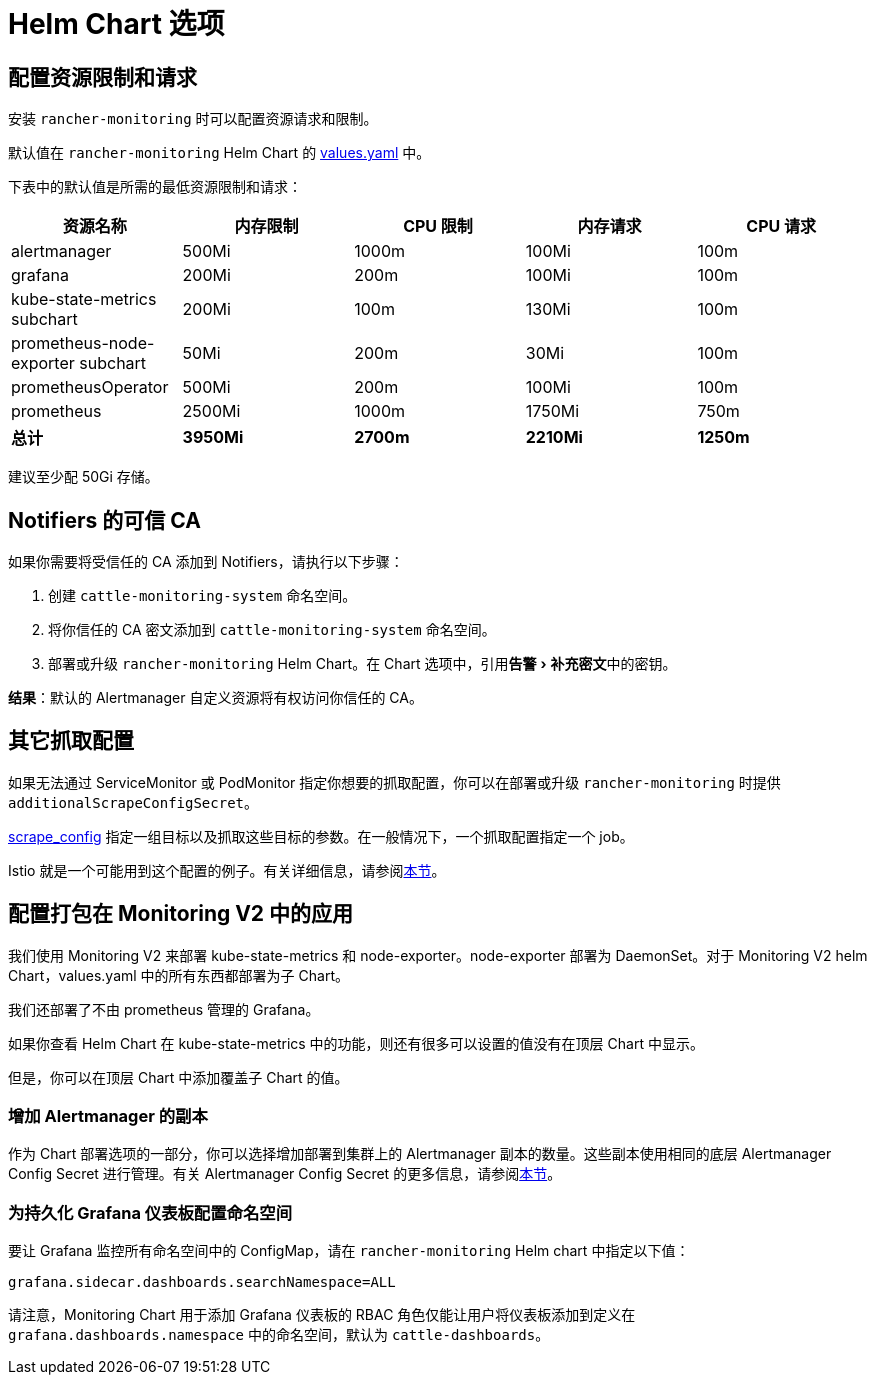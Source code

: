 = Helm Chart 选项
:experimental:

== 配置资源限制和请求

安装 `rancher-monitoring` 时可以配置资源请求和限制。

默认值在 `rancher-monitoring` Helm Chart 的 https://github.com/rancher/charts/blob/main/charts/rancher-monitoring/values.yaml[values.yaml] 中。

下表中的默认值是所需的最低资源限制和请求：

|===
| 资源名称 | 内存限制 | CPU 限制 | 内存请求 | CPU 请求

| alertmanager
| 500Mi
| 1000m
| 100Mi
| 100m

| grafana
| 200Mi
| 200m
| 100Mi
| 100m

| kube-state-metrics subchart
| 200Mi
| 100m
| 130Mi
| 100m

| prometheus-node-exporter subchart
| 50Mi
| 200m
| 30Mi
| 100m

| prometheusOperator
| 500Mi
| 200m
| 100Mi
| 100m

| prometheus
| 2500Mi
| 1000m
| 1750Mi
| 750m

| *总计*
| *3950Mi*
| *2700m*
| *2210Mi*
| *1250m*
|===

建议至少配 50Gi 存储。

== Notifiers 的可信 CA

如果你需要将受信任的 CA 添加到 Notifiers，请执行以下步骤：

. 创建 `cattle-monitoring-system` 命名空间。
. 将你信任的 CA 密文添加到 `cattle-monitoring-system` 命名空间。
. 部署或升级 `rancher-monitoring` Helm Chart。在 Chart 选项中，引用menu:告警[补充密文]中的密钥。

*结果*：默认的 Alertmanager 自定义资源将有权访问你信任的 CA。

== 其它抓取配置

如果无法通过 ServiceMonitor 或 PodMonitor 指定你想要的抓取配置，你可以在部署或升级 `rancher-monitoring` 时提供 `additionalScrapeConfigSecret`。

https://prometheus.io/docs/prometheus/latest/configuration/configuration/#scrape_config[scrape_config] 指定一组目标以及抓取这些目标的参数。在一般情况下，一个抓取配置指定一个 job。

Istio 就是一个可能用到这个配置的例子。有关详细信息，请参阅xref:observability/istio/configuration/selectors-and-scrape-configurations.adoc[本节]。

== 配置打包在 Monitoring V2 中的应用

我们使用 Monitoring V2 来部署 kube-state-metrics 和 node-exporter。node-exporter 部署为 DaemonSet。对于 Monitoring V2 helm Chart，values.yaml 中的所有东西都部署为子 Chart。

我们还部署了不由 prometheus 管理的 Grafana。

如果你查看 Helm Chart 在 kube-state-metrics 中的功能，则还有很多可以设置的值没有在顶层 Chart 中显示。

但是，你可以在顶层 Chart 中添加覆盖子 Chart 的值。

=== 增加 Alertmanager 的副本

作为 Chart 部署选项的一部分，你可以选择增加部署到集群上的 Alertmanager 副本的数量。这些副本使用相同的底层 Alertmanager Config Secret 进行管理。有关 Alertmanager Config Secret 的更多信息，请参阅link:advanced/alertmanager.adoc#多个-alertmanager-副本[本节]。

=== 为持久化 Grafana 仪表板配置命名空间

要让 Grafana 监控所有命名空间中的 ConfigMap，请在 `rancher-monitoring` Helm chart 中指定以下值：

----
grafana.sidecar.dashboards.searchNamespace=ALL
----

请注意，Monitoring Chart 用于添加 Grafana 仪表板的 RBAC 角色仅能让用户将仪表板添加到定义在 `grafana.dashboards.namespace` 中的命名空间，默认为 `cattle-dashboards`。
